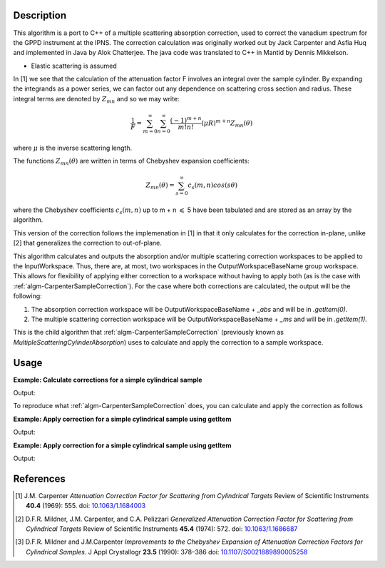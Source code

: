 ﻿.. algorithm::

.. summary::

.. relatedalgorithms::

.. properties::

Description
-----------
This algorithm is a port to C++ of a multiple scattering absorption
correction, used to correct the vanadium spectrum for the GPPD
instrument at the IPNS. The correction calculation was originally worked
out by Jack Carpenter and Asfia Huq and implemented in Java by Alok
Chatterjee. The java code was translated to C++ in Mantid by Dennis
Mikkelson.

* Elastic scattering is assumed

In [1] we see that the calculation of the attenuation factor F involves 
an integral over the sample cylinder. By expanding the integrands as a power series, 
we can factor out any dependence on scattering cross section and radius. 
These integral terms are denoted by :math:`Z_{mn}` and so we may write:

.. math::
   \frac{1}{F} = \sum_{m=0}^\infty\sum_{n=0}^\infty\frac{(-1)^{m+n}}{m!n!}(\mu R)^{m+n} Z_{mn}(\theta)

where :math:`\mu` is the inverse scattering length.

The functions :math:`Z_{mn}(\theta)` are written in terms of Chebyshev 
expansion coefficients:

.. math::
  Z_{mn}(\theta) = \sum_{s=0}^\infty c_{s}(m,n)cos(s\theta)
  
where the Chebyshev coefficients :math:`c_{s}(m,n)` up to  m + n 
:math:`\leqslant` 5 have been tabulated and are stored as an array by the algorithm.

This version of the correction follows the implemenation in [1] in that it only calculates for the correction in-plane, unlike [2] that generalizes the correction to out-of-plane.

This algorithm calculates and outputs the absorption and/or multiple scattering correction workspaces to be applied to the InputWorkspace. Thus, there are, at most, two workspaces in the OutputWorkspaceBaseName group workspace. This allows for flexibility of applying either correction to a workspace without having to apply both (as is the case with :ref:`algm-CarpenterSampleCorrection`). For the case where both corrections are calculated, the output will be the following:

1. The absorption correction workspace will be OutputWorkspaceBaseName + `_abs` and will be in `.getItem(0)`.
 
2. The multiple scattering correction workspace will be OutputWorkspaceBaseName + `_ms` and will be in `.getItem(1)`.

This is the child algorithm that :ref:`algm-CarpenterSampleCorrection` (previously known as *MultipleScatteringCylinderAbsorption*) uses to calculate and apply the correction to a sample workspace.

Usage
-----

**Example: Calculate corrections for a simple cylindrical sample**

.. testcode:: ExCalculateCarpenterSampleCorrection_corrections

    ws = CreateSampleWorkspace("Histogram",NumBanks=1,BankPixelWidth=1)
    ws = ConvertUnits(ws,"Wavelength")
    ws = Rebin(ws,Params=[1])
    SetSampleMaterial(ws,ChemicalFormula="V")

    #restrict the number of wavelength points to speed up the example
    wsOut = CalculateCarpenterSampleCorrection(ws,CylinderSampleRadius=0.2)

    print("Absorption Correction Output:  {}".format(wsOut.getItem(0).readY(0)))
    print("Multiply Scattering Correction Output:  {}".format(wsOut.getItem(1).readY(0)))

Output:

.. testoutput:: ExCalculateCarpenterSampleCorrection_corrections

    Absorption Correction Output:  [ 0.85283805  0.79620318  0.74348494  0.69440412  0.64870017  0.62121997]
    Multiply Scattering Correction Output:  [ 0.09633662  0.09991619  0.1034959   0.10705826  0.11058382  0.11280196]

To reproduce what :ref:`algm-CarpenterSampleCorrection` does, you can calculate and apply the correction as follows

**Example: Apply correction for a simple cylindrical sample using getItem**

.. testcode:: ExCalculateCarpenterSampleCorrection_apply1

    ws = CreateSampleWorkspace("Histogram",NumBanks=1,BankPixelWidth=1)
    ws = ConvertUnits(ws,"Wavelength")
    ws = Rebin(ws,Params=[1])
    SetSampleMaterial(ws,ChemicalFormula="V")

    corrections = CalculateCarpenterSampleCorrection(ws,CylinderSampleRadius=0.2)

    # Get absorption correction
    absCorr = corrections.getItem(0)

    # Get multiple scattering correction
    msFactor  = corrections.getItem(1)
    msCorr = Multiply(ws, msFactor)

    # Apply absorption correction to workspace
    ws_abs_corrected = Divide(ws, absCorr)

    # Apply multple scattering correction to workspace
    ws_ms_corrected = Minus(ws, msCorr)

    # Apply both corrections
    wsOut = Minus(ws_abs_corrected, msCorr)

    print("Absorption Corrected Output:  {}".format(ws_abs_corrected.readY(0)))
    print("Multiple Scattering Corrected Output:  {}".format(ws_ms_corrected.readY(0)))
    print("Combined Corrected Output:  {}".format(wsOut.readY(0)))

Output:

.. testoutput:: ExCalculateCarpenterSampleCorrection_apply1

    Absorption Corrected Output:  [  6.66892661   7.14329517  21.0999759    8.1904963    8.76755487
       2.51509668]
    Multiple Scattering Corrected Output:  [  5.13959844   5.11923959  14.06392099   5.07861898   5.05856725
       1.38618331]
    Combined Corrected Output:  [  6.1210107    6.57502041  19.47638255   7.58160094   8.13860778
       2.33885171]

**Example: Apply correction for a simple cylindrical sample using getItem**

.. testcode:: ExCalculateCarpenterSampleCorrection_apply2

    ws = CreateSampleWorkspace("Histogram",NumBanks=1,BankPixelWidth=1)
    ws = ConvertUnits(ws,"Wavelength")
    ws = Rebin(ws,Params=[1])
    SetSampleMaterial(ws,ChemicalFormula="V")

    #restrict the number of wavelength points to speed up the example
    basename = "corrections"
    CalculateCarpenterSampleCorrection(ws,OutputWorkspaceBaseName=basename, 
                                       CylinderSampleRadius=0.2)

    # Get absorption correction
    absCorr = mtd[basename+"_abs"]

    # Get multiple scattering correction
    msFactor = mtd[basename+"_ms"]
    msCorr = Multiply(ws, msFactor)

    # Apply absorption correction to workspace
    ws_abs_corrected = Divide(ws, absCorr)

    # Apply multple scattering correction to workspace
    ws_ms_corrected = Minus(ws, msCorr)

    # Apply both corrections
    wsOut = Minus(ws_abs_corrected, msCorr)

    print("Absorption Corrected Output:  {}".format(ws_abs_corrected.readY(0)))
    print("Multiple Scattering Corrected Output:  {}".format(ws_ms_corrected.readY(0)))
    print("Combined Corrected Output:  {}".format(wsOut.readY(0)))

Output:

.. testoutput:: ExCalculateCarpenterSampleCorrection_apply2

    Absorption Corrected Output:  [  6.66892661   7.14329517  21.0999759    8.1904963    8.76755487
       2.51509668]
    Multiple Scattering Corrected Output:  [  5.13959844   5.11923959  14.06392099   5.07861898   5.05856725
       1.38618331]
    Combined Corrected Output:  [  6.1210107    6.57502041  19.47638255   7.58160094   8.13860778
       2.33885171]

References
----------

.. [1] J.M. Carpenter *Attenuation Correction Factor for Scattering from Cylindrical Targets* Review of Scientific Instruments **40.4** (1969): 555. doi: `10.1063/1.1684003 <http://dx.doi.org/10.1063/1.1684003>`_

.. [2] D.F.R. Mildner, J.M. Carpenter, and C.A. Pelizzari *Generalized Attenuation Correction Factor for Scattering from Cylindrical Targets* Review of Scientific Instruments **45.4** (1974): 572. doi: `10.1063/1.1686687 <http://dx.doi.org/10.1063/1.1686687>`_

.. [3] D.F.R. Mildner and J.M.Carpenter *Improvements to the Chebyshev Expansion of Attenuation Correction Factors for Cylindrical Samples.* J Appl Crystallogr **23.5** (1990): 378–386 doi: `10.1107/S0021889890005258 <http://dx.doi.org/10.1107/S0021889890005258>`_

.. categories::

.. sourcelink::
